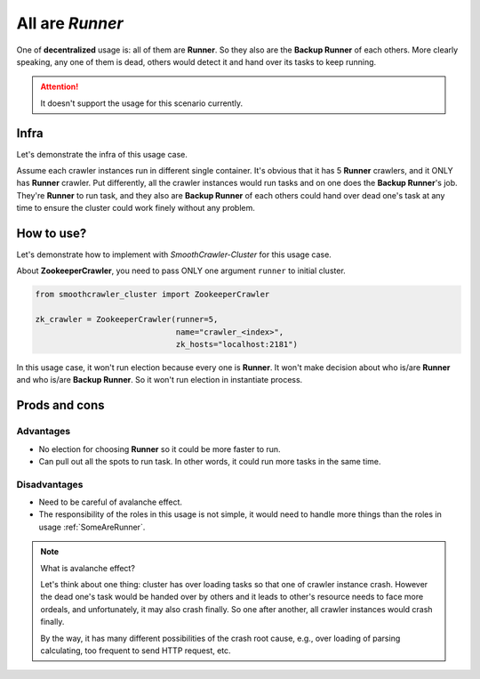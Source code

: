 =================
All are *Runner*
=================

One of **decentralized** usage is: all of them are **Runner**. So they also are the **Backup Runner** of each others. More clearly
speaking, any one of them is dead, others would detect it and hand over its tasks to keep running.

.. attention::

    It doesn't support the usage for this scenario currently.

Infra
======

Let's demonstrate the infra of this usage case.

.. image:: ../../../images/usage_guide/no_leader/no_leader-all_are_runners.drawio.png

Assume each crawler instances run in different single container. It's obvious that it has 5 **Runner** crawlers, and it ONLY
has **Runner** crawler. Put differently, all the crawler instances would run tasks and on one does the **Backup Runner**'s job.
They're **Runner** to run task, and they also are **Backup Runner** of each others could hand over dead one's task at any time
to ensure the cluster could work finely without any problem.

How to use?
============

Let's demonstrate how to implement with *SmoothCrawler-Cluster* for this usage case.

About **ZookeeperCrawler**, you need to pass ONLY one argument ``runner`` to initial cluster.

.. code-block:: python

    from smoothcrawler_cluster import ZookeeperCrawler

    zk_crawler = ZookeeperCrawler(runner=5,
                                  name="crawler_<index>",
                                  zk_hosts="localhost:2181")

In this usage case, it won't run election because every one is **Runner**. It won't make decision about who is/are **Runner** and
who is/are **Backup Runner**. So it won't run election in instantiate process.

Prods and cons
===============

Advantages
-----------

* No election for choosing **Runner** so it could be more faster to run.
* Can pull out all the spots to run task. In other words, it could run more tasks in the same time.

Disadvantages
--------------

* Need to be careful of avalanche effect.
* The responsibility of the roles in this usage is not simple, it would need to handle more things than the roles in usage :ref:`SomeAreRunner`.

.. note:: What is avalanche effect?

    Let's think about one thing: cluster has over loading tasks so that one of crawler instance crash. However the dead one's task
    would be handed over by others and it leads to other's resource needs to face more ordeals, and unfortunately, it may also crash
    finally. So one after another, all crawler instances would crash finally.

    By the way, it has many different possibilities of the crash root cause, e.g., over loading of parsing calculating, too frequent
    to send HTTP request, etc.
